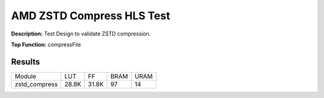 .. Copyright © 2019–2024 Advanced Micro Devices, Inc

.. `Terms and Conditions <https://www.amd.com/en/corporate/copyright>`_.

AMD ZSTD Compress HLS Test
=============================

**Description:** Test Design to validate ZSTD compression.

**Top Function:** compressFile

Results
-------

======================== ========= ========= ===== ===== 
Module                   LUT       FF        BRAM  URAM 
zstd_compress            28.8K     31.8K     97    14 
======================== ========= ========= ===== ===== 